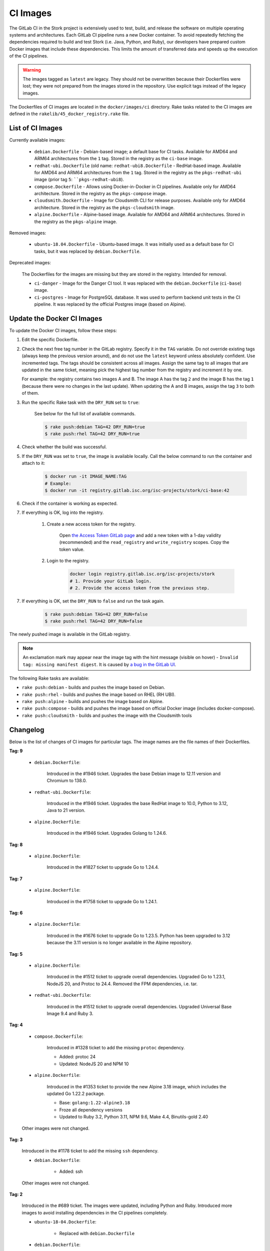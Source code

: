 .. _ci-images:

*********
CI Images
*********

The GitLab CI in the Stork project is extensively used to test, build, and
release the software on multiple operating systems and architectures. Each GitLab CI
pipeline runs a new Docker container. To avoid repeatedly fetching the dependencies
required to build and test Stork (i.e. Java, Python, and Ruby), our developers have
prepared custom Docker images that include these dependencies. This limits the amount
of transferred data and speeds up the execution of the CI pipelines.

.. warning::

    The images tagged as ``latest`` are legacy. They should not be overwritten
    because their Dockerfiles were lost; they were not prepared from
    the images stored in the repository.
    Use explicit tags instead of the legacy images.

The Dockerfiles of CI images are located in the ``docker/images/ci``
directory. Rake tasks related to the CI images are defined in the
``rakelib/45_docker_registry.rake`` file.

List of CI Images
=================

Currently available images:

    - ``debian.Dockerfile`` - Debian-based image; a default base for CI tasks.
      Available for AMD64 and ARM64 architectures from the ``1`` tag. Stored in the
      registry as the ``ci-base`` image.
    - ``redhat-ubi.Dockerfile`` (old name: ``redhat-ubi8.Dockerfile`` - RedHat-based
      image. Available for AMD64 and ARM64
      architectures from the ``1`` tag. Stored in the
      registry as the ``pkgs-redhat-ubi`` image (prior tag ``5``: ````pkgs-redhat-ubi8``).
    - ``compose.Dockerfile`` - Allows using Docker-in-Docker in CI pipelines.
      Available only for AMD64 architecture. Stored in the registry as the
      ``pkgs-compose`` image.
    - ``cloudsmith.Dockerfile`` - Image for Cloudsmith CLI for release purposes.
      Available only for AMD64 architecture. Stored in the registry as the
      ``pkgs-cloudsmith`` image.
    - ``alpine.Dockerfile`` - Alpine-based image. Available for AMD64 and ARM64
      architectures. Stored in the registry as the ``pkgs-alpine`` image.

Removed images:

    - ``ubuntu-18.04.Dockerfile`` - Ubuntu-based image. It was initially used as a
      default base for CI tasks, but it was replaced by ``debian.Dockerfile``.

Deprecated images:

    The Dockerfiles for the images are missing but they are stored in the
    registry. Intended for removal.

    - ``ci-danger`` - Image for the Danger CI tool. It was replaced with the
      ``debian.Dockerfile`` (``ci-base``) image.
    - ``ci-postgres`` - Image for PostgreSQL database. It was used to perform
      backend unit tests in the CI pipeline. It was replaced by the
      official Postgres image (based on Alpine).

Update the Docker CI Images
===========================

To update the Docker CI images, follow these steps:

1. Edit the specific Dockerfile.
2. Check the next free tag number in the GitLab registry. Specify it in the
   ``TAG`` variable. Do not override existing tags (always keep the previous
   version around), and do not use the ``latest``  keyword unless absolutely
   confident. Use incremented tags.
   The tags should be consistent across all images. Assign
   the same tag to all images that are updated in the same ticket, meaning
   pick the highest tag number from the registry and increment it by
   one.

   For example: the registry contains two images A and B. The image A has the
   tag ``2`` and the image B has the tag ``1`` (because there were no changes
   in the last update). When updating the A and B images, assign
   the tag ``3`` to both of them.
   
3. Run the specific Rake task with the ``DRY_RUN`` set to ``true``:

    See below for the full list of available commands.

    .. code-block:: console

        $ rake push:debian TAG=42 DRY_RUN=true
        $ rake push:rhel TAG=42 DRY_RUN=true

4. Check whether the build was successful.
5. If the ``DRY_RUN`` was set to ``true``, the image is available locally. Call
   the below command to run the container and attach to it:

    .. code-block:: console

        $ docker run -it IMAGE_NAME:TAG
        # Example:
        $ docker run -it registry.gitlab.isc.org/isc-projects/stork/ci-base:42

6. Check if the container is working as expected.
7. If everything is OK, log into the registry.

    1. Create a new access token for the registry.

        Open `the Access Token GitLab page <https://gitlab.isc.org/-/profile/personal_access_tokens>`_
        and add a new token with a 1-day validity (recommended) and the
        ``read_registry`` and ``write_registry`` scopes. Copy the token value.

    2. Login to the registry.

        .. code-block:: bash

            docker login registry.gitlab.isc.org/isc-projects/stork
            # 1. Provide your GitLab login.
            # 2. Provide the access token from the previous step.

7. If everything is OK, set the ``DRY_RUN`` to ``false`` and run the task again.

    .. code-block:: console

        $ rake push:debian TAG=42 DRY_RUN=false
        $ rake push:rhel TAG=42 DRY_RUN=false

The newly pushed image is available in the GitLab registry.

.. note::

    An exclamation mark may appear near the image tag with the hint
    message (visible on hover) - ``Invalid tag: missing manifest digest``.
    It is caused by
    `a bug in the GitLab UI <https://gitlab.com/groups/gitlab-org/-/epics/10434>`_.

The following Rake tasks are available:

- ``rake push:debian`` - builds and pushes the image based on Debian.
- ``rake push:rhel`` - builds and pushes the image based on RHEL (RH UBI).
- ``rake push:alpine`` - builds and pushes the image based on Alpine.
- ``rake push:compose`` - builds and pushes the image based on official
  Docker image (includes docker-compose).
- ``rake push:cloudsmith`` - builds and pushes the image with the Cloudsmith tools

Changelog
=========

Below is the list of changes of CI images for particular tags.
The image names are the file names of their Dockerfiles.

**Tag: 9**

    - ``debian.Dockerfile``:

        Introduced in the #1946 ticket. Upgrades the base Debian image to
        12.11 version and Chromium to 138.0.

    - ``redhat-ubi.Dockerfile``:

        Introduced in the #1946 ticket. Upgrades the base RedHat image to
        10.0, Python to 3.12, Java to 21 version.

    - ``alpine.Dockerfile``:

        Introduced in the #1946 ticket. Upgrades Golang to 1.24.6.

**Tag: 8**

    - ``alpine.Dockerfile``:

        Introduced in the #1827 ticket to upgrade Go to 1.24.4.

**Tag: 7**

    - ``alpine.Dockerfile``:

        Introduced in the #1758 ticket to upgrade Go to 1.24.1.

**Tag: 6**

    - ``alpine.Dockerfile``:

        Introduced in the #1676 ticket to upgrade Go to 1.23.5. Python has
        been upgraded to 3.12 because the 3.11 version is no longer available
        in the Alpine repository.

**Tag: 5**

    - ``alpine.Dockerfile``:

        Introduced in the #1512 ticket to upgrade overall dependencies.
        Upgraded Go to 1.23.1, NodeJS 20, and Protoc to 24.4. Removed the FPM
        dependencies, i.e. tar.

    - ``redhat-ubi.Dockerfile``:

        Introduced in the #1512 ticket to upgrade overall dependencies.
        Upgraded Universal Base Image 9.4 and Ruby 3.

**Tag: 4**

    - ``compose.Dockerfile``:

        Introduced in #1328 ticket to add the missing ``protoc`` dependency.

        - Added: protoc 24
        - Updated: NodeJS 20 and NPM 10

    - ``alpine.Dockerfile``:

        Introduced in the #1353 ticket to provide the new Alpine 3.18 image,
        which includes the updated Go 1.22.2 package.

        - Base: ``golang:1.22-alpine3.18``
        - Froze all dependency versions
        - Updated to Ruby 3.2, Python 3.11, NPM 9.6, Make 4.4, Binutils-gold 2.40

    Other images were not changed.

**Tag: 3**

    Introduced in the #1178 ticket to add the missing ``ssh`` dependency.

    - ``debian.Dockerfile``:

        - Added: ssh

    Other images were not changed.

**Tag: 2**

    Introduced in the #689 ticket. The images were updated, including Python and
    Ruby. Introduced more images to avoid installing dependencies in the CI
    pipelines completely.

    - ``ubuntu-18-04.Dockerfile``:

        - Replaced with ``debian.Dockerfile``

    - ``debian.Dockerfile``:

        - Base: ``debian:12.1-slim``
        - Froze all dependency versions
        - Updated to Python 3.11, OpenJDK 17, Postgres client 15, Chromium 117,
          build essentials 12
        - Added Ruby 3.1

    - ``redhat-ubi8.Dockerfile``:

        - Base updated: ``redhat/ubi8:8.8``
        - Updated to Python 3.11, OpenJDK 17
        - Added: GCC 8.5
        - Set /tmp to be world-writable (``chmod +t``)

    - ``compose.Dockerfile``:

        - Base: ``docker:24`` (Alpine)
        - Added Python 3.11, OpenJDK 17, Rake 13, NodeJS 18.17, NPM 9, OpenSSL 3.1

    - ``cloudsmith.Dockerfile``:

        - Base updated: ``ubuntu:22.04``
        - Updated to Cloudsmith CLI 1.1.1, Python 11 (not frozen), Rake 13

    - ``alpine.Dockerfile``:

        - Base: ``golang:1.21-alpine3.17``
        - Added Python 3.10, OpenJDK 17, Rake 13, Ruby 3.1, NodeJS 18, GCC 12, Protoc 3.21

**Tag: 1**

    Introduced in the #893 ticket. The primary purpose of this tag was to include
    more dependencies in the images to avoid installing them by CI in every new
    pipeline. It allowed the execution to speed up and limit the amount of
    transferred data.

    - ``ubuntu-18-04.Dockerfile``:

        - Base: ``ubuntu:18.04``
        - Added Python 3.8, man, make, Postgres client, wget, chromium
        - Removed Docker, fpm
        - Refactored to single RUN directive

    - ``redhat-ubi8.Dockerfile``:

        - Base: ``redhat/ubi8:8.6``
        - Added Python 3.8, man

    - ``cloudsmith.Dockerfile``:

        - No changes

**Tag: latest**

    The legacy image based on Ubuntu 18.04. It is no longer used. It is kept in the
    registry to prevent the CI pipelines from breaking in old merge requests. The
    exact Dockerfile used to prepare the image available in the registry was never
    committed, and it is lost.

    - ``ubuntu-18-04.Dockerfile``:

        - Base ``ubuntu:18.04``

    - ``redhat-ubi8.Dockerfile``:

        - Base: ``redhat/ubi8:8.6``

    - ``cloudsmith.Dockerfile``:

        - Base: ``ubuntu:18.04``
